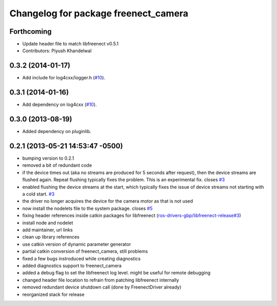 ^^^^^^^^^^^^^^^^^^^^^^^^^^^^^^^^^^^^^
Changelog for package freenect_camera
^^^^^^^^^^^^^^^^^^^^^^^^^^^^^^^^^^^^^

Forthcoming
-----------
* Update header file to match libfreenect v0.5.1
* Contributors: Piyush Khandelwal

0.3.2 (2014-01-17)
------------------
* Add include for log4cxx/logger.h (`#10`_).

0.3.1 (2014-01-16)
------------------
* Add dependency on log4cxx (`#10`_).

0.3.0 (2013-08-19)
------------------
* Added dependency on pluginlib.

0.2.1 (2013-05-21 14:53:47 -0500)
---------------------------------
* bumping version to 0.2.1
* removed a bit of redundant code
* if the device times out (aka no streams are produced for 5 seconds after request), then the device streams are flushed again. Repeat flushing typically fixes the problem. This is an experimental fix. closes `#3 <https://github.com/ros-drivers/freenect_stack/issues/3>`_
* enabled flushing the device streams at the start, which typically fixes the issue of device streams not starting with a cold start. `#3 <https://github.com/ros-drivers/freenect_stack/issues/3>`_
* the driver no longer acquires the device for the camera motor as that is not used
* now install the nodelets file to the system package. closes `#5 <https://github.com/ros-drivers/freenect_stack/issues/5>`_
* fixing header references inside catkin packages for libfreenect (`ros-drivers-gbp/libfreenect-release#3 <https://github.com/ros-drivers-gbp/libfreenect-release/issues/3>`_)
* install node and nodelet
* add maintainer, url links
* clean up library references
* use catkin version of dynamic parameter generator
* partial catkin conversion of freenect_camera, still problems
* fixed a few bugs instroduced while creating diagnostics
* added diagnostics support to freenect_camera
* added a debug flag to set the libfreenect log level. might be useful for remote debugging
* changed header file location to refrain from patching libfreenect internally
* removed redundant device shutdown call (done by FreenectDriver already)
* reorganized stack for release

.. _`#10`: https://github.com/ros-drivers/freenect_stack/issues/10
